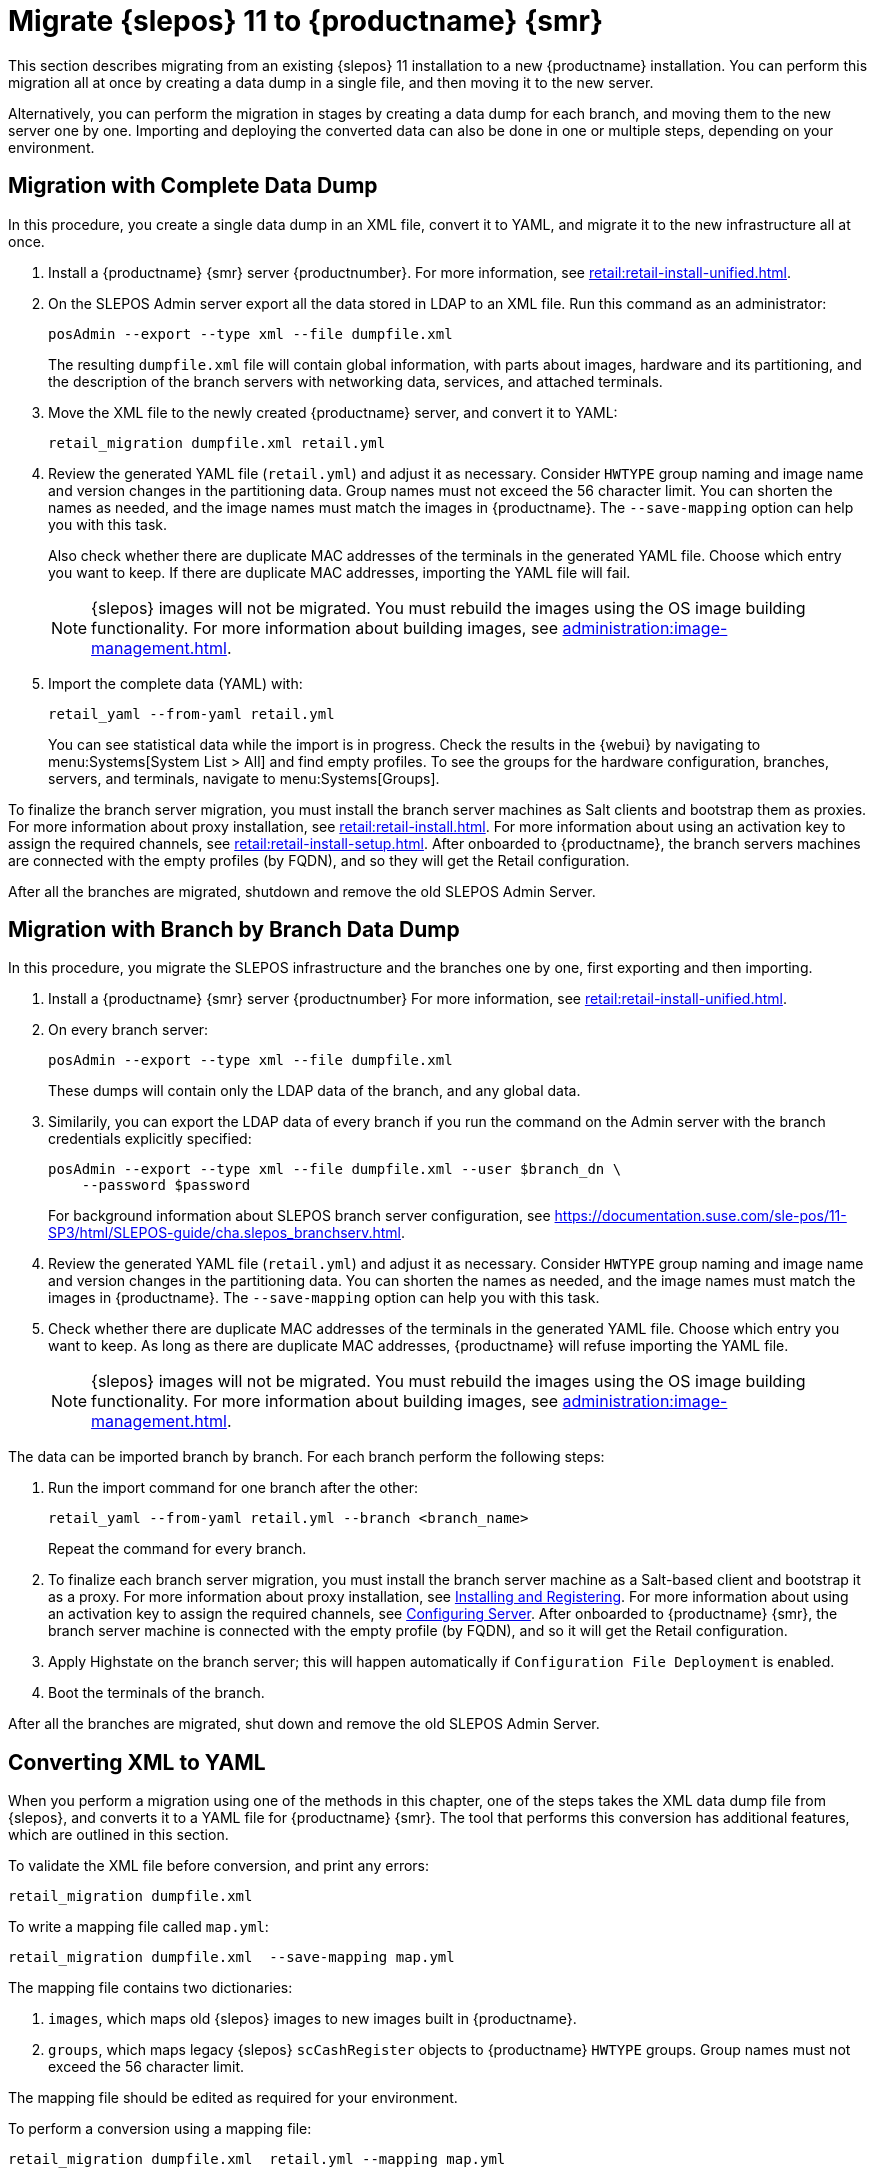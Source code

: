 [[retail-migration-slepostosuma]]
= Migrate {slepos} 11 to {productname} {smr}


This section describes migrating from an existing {slepos} 11 installation to a new {productname} installation.
You can perform this migration all at once by creating a data dump in a single file, and then moving it to the new server.

Alternatively, you can perform the migration in stages by creating a data dump for each branch, and moving them to the new server one by one.
Importing and deploying the converted data can also be done in one or multiple steps, depending on your environment.



[[retail_migr.sect.slepostosuma.s1.complete]]
== Migration with Complete Data Dump

In this procedure, you create a single data dump in an XML file, convert it to YAML, and migrate it to the new infrastructure all at once.

. Install a {productname} {smr} server {productnumber}.
  For more information, see xref:retail:retail-install-unified.adoc[].
. On the SLEPOS Admin server export all the data stored in LDAP to an XML file.
  Run this command as an administrator:
+
----
posAdmin --export --type xml --file dumpfile.xml
----
+
The resulting [literal]``dumpfile.xml`` file will contain global information, with parts about images, hardware and its partitioning, and the description of the branch servers with networking data, services, and attached terminals.

. Move the XML file to the newly created {productname} server, and convert it to YAML:
+
----
retail_migration dumpfile.xml retail.yml
----

. Review the generated YAML file ([literal]``retail.yml``) and adjust it as necessary.
  Consider ``HWTYPE`` group naming and image name and version changes in the partitioning data.
  Group names must not exceed the 56 character limit.
  You can shorten the names as needed, and the image names must match the images in {productname}.
  The [option]``--save-mapping`` option can help you with this task.
+
Also check whether there are duplicate MAC addresses of the terminals in the generated YAML file.
Choose which entry you want to keep.
If there are duplicate MAC addresses, importing the YAML file will fail.
+
[NOTE]
====
{slepos} images will not be migrated. You must rebuild the images using the OS image building functionality.
For more information about building images, see xref:administration:image-management.adoc[].
====

. Import the complete data (YAML) with:
+
----
retail_yaml --from-yaml retail.yml
----
+
You can see statistical data while the import is in progress.
Check the results in the {webui} by navigating to menu:Systems[System List > All] and find empty profiles.
To see the groups for the hardware configuration, branches, servers, and terminals, navigate to menu:Systems[Groups].

To finalize the branch server migration, you must install the branch server machines as Salt clients and bootstrap them as proxies.
For more information about proxy installation, see xref:retail:retail-install.adoc[].
For more information about using an activation key to assign the required channels, see xref:retail:retail-install-setup.adoc[].
After onboarded to {productname}, the branch servers machines are connected with the empty profiles (by FQDN), and so they will get the Retail configuration.

After all the branches are migrated, shutdown and remove the old SLEPOS Admin Server.



[[retail_migr.sect.slepostosuma.s1.bbb]]
== Migration with Branch by Branch Data Dump

In this procedure, you migrate the SLEPOS infrastructure and the branches one by one, first exporting and then importing.

. Install a {productname} {smr} server {productnumber}
  For more information, see xref:retail:retail-install-unified.adoc[].

. On every branch server:
+
----
posAdmin --export --type xml --file dumpfile.xml
----
+
These dumps will contain only the LDAP data of the branch, and any global data.

. Similarily, you can export the LDAP data of every branch if you run the command on the Admin server with the branch credentials explicitly specified:
+
----
posAdmin --export --type xml --file dumpfile.xml --user $branch_dn \
    --password $password
----
+
For background information about SLEPOS branch server configuration, see https://documentation.suse.com/sle-pos/11-SP3/html/SLEPOS-guide/cha.slepos_branchserv.html.

. Review the generated YAML file ([literal]``retail.yml``) and adjust it as necessary.
  Consider ``HWTYPE`` group naming and image name and version changes in the partitioning data.
  You can shorten the names as needed, and the image names must match the images in {productname}.
  The [option]``--save-mapping`` option can help you with this task.
+
. Check whether there are duplicate MAC addresses of the terminals in the generated YAML file.
  Choose which entry you want to keep.
  As long as there are duplicate MAC addresses, {productname} will refuse importing the YAML file.
+
[NOTE]
====
{slepos} images will not be migrated. You must rebuild the images using the OS image building functionality.
For more information about building images, see xref:administration:image-management.adoc[].
====

The data can be imported branch by branch.
For each branch perform the following steps:

// . Replace each old SLEPOS branch server with a {productname} {smr} branch server (see https://www.suse.com/documentation/suse-manager-for-retail-3-2/retail-getting-started/retail.chap.install.html[Install Branch Server]) and connect it to the {productname} {smr} server (the same procedure as for https://www.suse.com/documentation/suse-manager-for-retail-3-2/retail-getting-started/retail.chap.admin.html#retail.sect.admin.branch_mass_config[Branch Server Mass Configuration]).
// +
// Use the empty profiles together with activation keys to onboard all the systems of your infrastructure.
// Use an activation key to assign the channels listed in https://www.suse.com/documentation/suse-manager-for-retail-3-2/retail-getting-started/retail.chap.install.html[Configuring Server].

. Run the import command for one branch after the other:
+
----
retail_yaml --from-yaml retail.yml --branch <branch_name>
----
+
Repeat the command for every branch.

. To finalize each branch server migration, you must install the branch server machine as a Salt-based client and bootstrap it as a proxy.
  For more information about proxy installation, see xref:retail-install.adoc#retail.sect.install.branch[Installing and Registering].
  For more information about using an activation key to assign the required channels, see xref:retail-install.adoc#retail.sect.install.install.config[Configuring Server].
  After onboarded to {productname} {smr}, the branch server machine is connected with the empty profile (by FQDN), and so it will get the Retail configuration.

. Apply Highstate on the branch server; this will happen automatically if [guimenu]``Configuration File Deployment`` is enabled.

. Boot the terminals of the branch.

After all the branches are migrated, shut down and remove the old SLEPOS Admin Server.



[[retail_migr.sect.slepostosuma.s1.x2y]]
== Converting XML to YAML

When you perform a migration using one of the methods in this chapter, one of the steps takes the XML data dump file from {slepos}, and converts it to a YAML file for {productname} {smr}.
The tool that performs this conversion has additional features, which are outlined in this section.

To validate the XML file before conversion, and print any errors:

----
retail_migration dumpfile.xml
----


To write a mapping file called [path]``map.yml``:

----
retail_migration dumpfile.xml  --save-mapping map.yml
----

The mapping file contains two dictionaries:

. [systemitem]``images``, which maps old {slepos} images to new images built in {productname}.
. [systemitem]``groups``, which maps legacy {slepos} [systemitem]``scCashRegister`` objects to {productname} [systemitem]``HWTYPE`` groups.
  Group names must not exceed the 56 character limit.

The mapping file should be edited as required for your environment.


To perform a conversion using a mapping file:

----
retail_migration dumpfile.xml  retail.yml --mapping map.yml
----

If you are performing a branch-by-branch migration, the resulting [path]``retail.yml`` file will contain a new version of {slepos} LDAP data.
If you want to preserve any global changes in your {productname} {smr} settings, remove the [systemitem]``global`` hardware types from the resulting [path]``retail.yml`` file before importing it.
Alternatively, you can import [path]``retail.yml`` using this command to import only the new systems and groups defined in the file, and leave any existing configuration settings untouched:

----
retail_yaml --only-new
----
